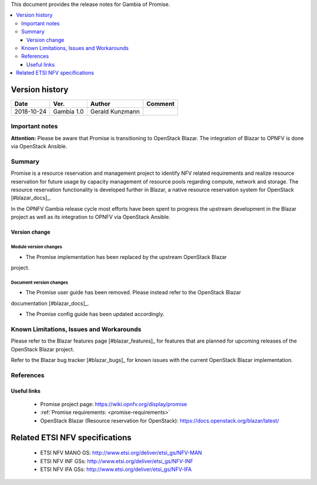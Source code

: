 .. This work is licensed under a Creative Commons Attribution 4.0 International License.
.. http://creativecommons.org/licenses/by/4.0


This document provides the release notes for Gambia of Promise.

.. contents::
   :depth: 3
   :local:


Version history
---------------

+------------+---------------+-----------------+-------------+
| **Date**   | **Ver.**      | **Author**      | **Comment** |
+============+===============+=================+=============+
| 2018-10-24 | Gambia 1.0    | Gerald Kunzmann |             |
+------------+---------------+-----------------+-------------+

Important notes
===============

**Attention:** Please be aware that Promise is transitioning to OpenStack
Blazar. The integration of Blazar to OPNFV is done via OpenStack Ansible.


Summary
=======

Promise is a resource reservation and management project to identify NFV related
requirements and realize resource reservation for future usage by capacity
management of resource pools regarding compute, network and storage.
The resource reservation functionality is developed further in Blazar, a native
resource reservation system for OpenStack [#blazar_docs]_.

In the OPNFV Gambia release cycle most efforts have been spent to progress the
upstream development in the Blazar project as well as its integration to OPNFV
via OpenStack Ansible.


Version change
^^^^^^^^^^^^^^

Module version changes
~~~~~~~~~~~~~~~~~~~~~~~~~~~~~~
- The Promise implementation has been replaced by the upstream OpenStack Blazar
project.

Document version changes
~~~~~~~~~~~~~~~~~~~~~~~~~~~~~~~~
- The Promise user guide has been removed. Please instead refer to the OpenStack Blazar
documentation [#blazar_docs]_.

- The Promise config guide has been updated accordingly.


Known Limitations, Issues and Workarounds
=========================================

Please refer to the Blazar features page [#blazar_features]_ for features that
are planned for upcoming releases of the OpenStack Blazar project.

Refer to the Blazar bug tracker [#blazar_bugs]_ for known issues with the current
OpenStack Blazar implementation.


.. [#blazar_docs]_ https://docs.openstack.org/blazar/latest/
.. [#blazar_bugs]_ https://bugs.launchpad.net/blazar
.. [#blazar_features]_ https://blueprints.launchpad.net/blazar

References
==========

Useful links
^^^^^^^^^^^^

 - Promise project page: https://wiki.opnfv.org/display/promise
 - :ref:`Promise requirements: <promise-requirements>`
 - OpenStack Blazar (Resource reservation for OpenStack): https://docs.openstack.org/blazar/latest/
 
Related ETSI NFV specifications
-------------------------------

 - ETSI NFV MANO GS: http://www.etsi.org/deliver/etsi_gs/NFV-MAN
 - ETSI NFV INF GSs: http://www.etsi.org/deliver/etsi_gs/NFV-INF
 - ETSI NFV IFA GSs: http://www.etsi.org/deliver/etsi_gs/NFV-IFA